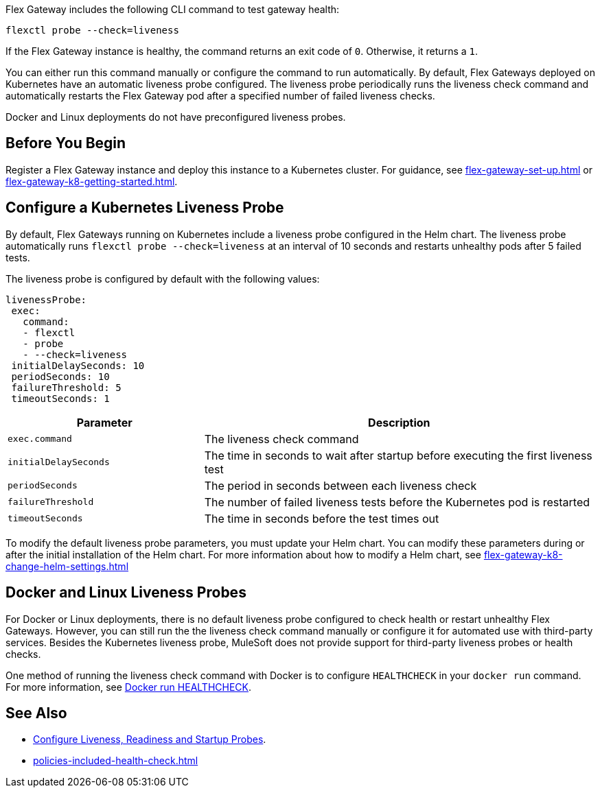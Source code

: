 //tag::intro1[]

Flex Gateway includes the following CLI command to test gateway health:

[source,ssh]
----
flexctl probe --check=liveness
----

If the Flex Gateway instance is healthy, the command returns an exit code of `0`. Otherwise, it returns a `1`.

You can either run this command manually or configure the command to run automatically. By default, Flex Gateways deployed on Kubernetes have an automatic liveness probe configured. The liveness probe periodically runs the liveness check command and automatically restarts the Flex Gateway pod after a specified number of failed liveness checks. 

Docker and Linux deployments do not have preconfigured liveness probes.

//end::intro1[]

//tag::k8s-liveness-probe[]
== Before You Begin

Register a Flex Gateway instance and deploy this instance to a Kubernetes cluster. For guidance, see xref:flex-gateway-set-up.adoc[] or xref:flex-gateway-k8-getting-started.adoc[].

== Configure a Kubernetes Liveness Probe
By default, Flex Gateways running on Kubernetes include a liveness probe configured in the Helm chart. The liveness probe automatically runs `flexctl probe --check=liveness` at an interval of 10 seconds and restarts unhealthy pods after 5 failed tests. 

The liveness probe is configured by default with the following values:

[source,helm]
----
livenessProbe:
 exec:
   command:
   - flexctl
   - probe
   - --check=liveness
 initialDelaySeconds: 10
 periodSeconds: 10
 failureThreshold: 5
 timeoutSeconds: 1
----

[cols="1,2"]
|===
| Parameter | Description

| `exec.command` | The liveness check command
| `initialDelaySeconds` | The time in seconds to wait after startup before executing the first liveness test
| `periodSeconds` | The period in seconds between each liveness check
| `failureThreshold` | The number of failed liveness tests before the Kubernetes pod is restarted
| `timeoutSeconds` | The time in seconds before the test times out
|===

To modify the default liveness probe parameters, you must update your Helm chart. You can modify these parameters during or after the initial installation of the Helm chart. For more information about how to modify a Helm chart, see xref:flex-gateway-k8-change-helm-settings.adoc[]

//end::k8s-liveness-probe[]

//tag::docker-linux-deployments[]
== Docker and Linux Liveness Probes

For Docker or Linux deployments, there is no default liveness probe configured to check health or restart unhealthy Flex Gateways. However, you can still run the the liveness check command manually or configure it for automated use with third-party services. Besides the Kubernetes liveness probe, MuleSoft does not provide support for third-party liveness probes or health checks.

One method of running the liveness check command with Docker is to configure `HEALTHCHECK` in your `docker run` command. For more information, see https://docs.docker.com/engine/reference/run/#healthcheck[Docker run HEALTHCHECK^].

//end::docker-linux-deployments[]

//tag::see-also[]
== See Also

* https://kubernetes.io/docs/tasks/configure-pod-container/configure-liveness-readiness-startup-probes/[Configure Liveness, Readiness and Startup Probes^].
* xref:policies-included-health-check.adoc[]

//end::see-also[]